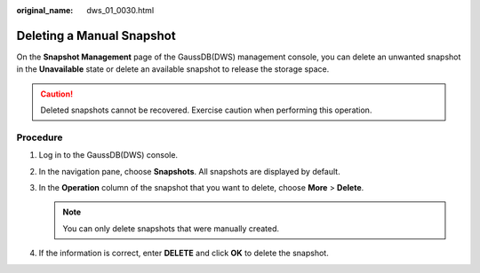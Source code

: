 :original_name: dws_01_0030.html

.. _dws_01_0030:

Deleting a Manual Snapshot
==========================

On the **Snapshot Management** page of the GaussDB(DWS) management console, you can delete an unwanted snapshot in the **Unavailable** state or delete an available snapshot to release the storage space.

.. caution::

   Deleted snapshots cannot be recovered. Exercise caution when performing this operation.

Procedure
---------

#. Log in to the GaussDB(DWS) console.
#. In the navigation pane, choose **Snapshots**. All snapshots are displayed by default.
#. In the **Operation** column of the snapshot that you want to delete, choose **More** > **Delete**.

   .. note::

      You can only delete snapshots that were manually created.

#. If the information is correct, enter **DELETE** and click **OK** to delete the snapshot.
